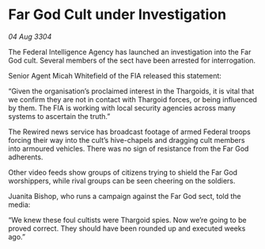 * Far God Cult under Investigation

/04 Aug 3304/

The Federal Intelligence Agency has launched an investigation into the Far God cult. Several members of the sect have been arrested for interrogation. 

Senior Agent Micah Whitefield of the FIA released this statement: 

“Given the organisation’s proclaimed interest in the Thargoids, it is vital that we confirm they are not in contact with Thargoid forces, or being influenced by them. The FIA is working with local security agencies across many systems to ascertain the truth.” 

The Rewired news service has broadcast footage of armed Federal troops forcing their way into the cult’s hive-chapels and dragging cult members into armoured vehicles. There was no sign of resistance from the Far God adherents.  

Other video feeds show groups of citizens trying to shield the Far God worshippers, while rival groups can be seen cheering on the soldiers. 

Juanita Bishop, who runs a campaign against the Far God sect, told the media: 

“We knew these foul cultists were Thargoid spies. Now we’re going to be proved correct. They should have been rounded up and executed weeks ago.”
